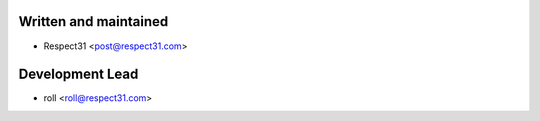 Written and maintained
----------------------
- Respect31 <post@respect31.com>

Development Lead
----------------
- roll <roll@respect31.com>